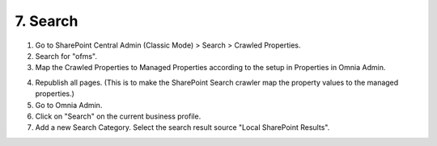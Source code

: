 7. Search
===========================================

1. Go to SharePoint Central Admin (Classic Mode) > Search > Crawled Properties.
2. Search for "ofms".
3. Map the Crawled Properties to Managed Properties according to the setup in Properties in Omnia Admin.

.. image:: sp-centraladmin-search.png

4. Republish all pages. (This is to make the SharePoint Search crawler map the property values to the managed properties.)
5. Go to Omnia Admin.
6. Click on "Search" on the current business profile.
7. Add a new Search Category. Select the search result source "Local SharePoint Results".

.. image:: bpsearch-searchcategory-pages.png
